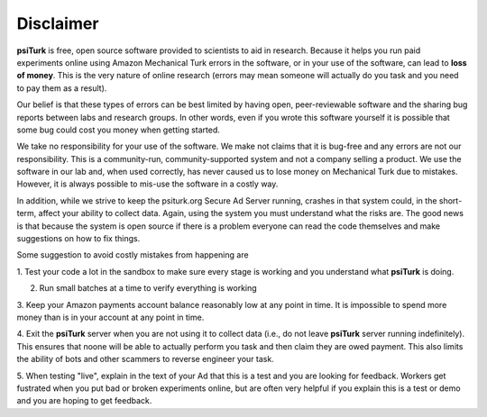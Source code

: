 Disclaimer
==========

**psiTurk** is free, open source software provided to scientists
to aid in research.  Because it helps you run paid experiments online
using Amazon Mechanical Turk errors in the software, or in your
use of the software, can lead to **loss of money**.  This is the very
nature of online research (errors may mean someone will actually
do you task and you need to pay them as a result).  

Our belief is that these types of errors can be best limited
by having open, peer-reviewable software and the sharing bug reports
between labs and research groups.  In other words, even if you
wrote this software yourself it is possible that some bug could
cost you money when getting started.

We take no responsibility for your use of the software. We make
not claims that it is bug-free and any errors are not our 
responsibility.  This is a community-run, community-supported
system and not a company selling a product.  We use
the software in our lab and, when used correctly, has never caused
us to lose money on Mechanical Turk due to mistakes.  However, it is
always possible to mis-use the software in a costly way.

In addition, while we strive to keep the psiturk.org Secure Ad Server running,
crashes in that system could, in the short-term, affect your ability to
collect data.  Again, using the system you must understand what the
risks are.  The good news is that because the system is open source
if there is a problem everyone can read the code themselves and make
suggestions on how to fix things.

Some suggestion to avoid costly mistakes from happening are

1. Test your code a lot in the sandbox to make sure every stage is working
and you understand what **psiTurk** is doing.

2. Run small batches at a time to verify everything is working

3. Keep your Amazon payments account balance reasonably low at any point
in time.  It is impossible to spend more money than is in your account
at any point in time.

4. Exit the **psiTurk** server when you are not using it to collect data
(i.e., do not leave **psiTurk** server running indefinitely).  This ensures
that noone will be able to actually perform you task and then claim
they are owed payment.  This also limits the ability of bots and other
scammers to reverse engineer your task.

5. When testing "live", explain in the text of your Ad that this is a test and
you are looking for feedback.  Workers get fustrated when you put bad
or broken experiments online, but are often very helpful if you explain
this is a test or demo and you are hoping to get feedback.
